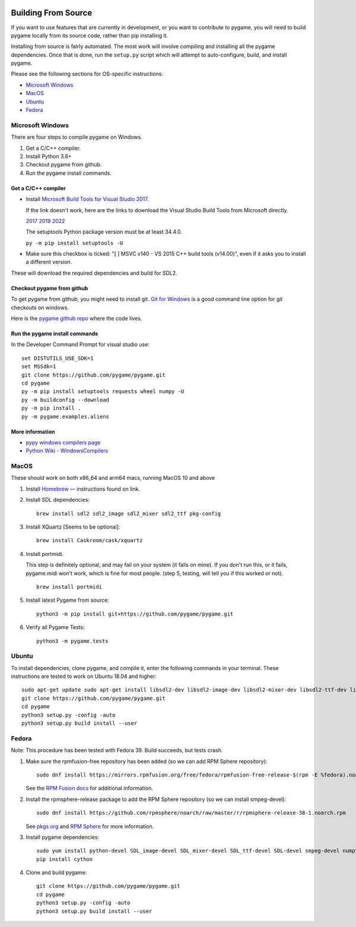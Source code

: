 .. image:: https://raw.githubusercontent.com/pygame/pygame/main/docs/reST/_static/pygame_logo.svg
  :alt: pygame
  :target: https://www.pygame.org/


|AppVeyorBuild| |PyPiVersion| |PyPiLicense|
|Python3| |GithubCommits| |BlackFormatBadge|

.. |AppVeyorBuild| image:: https://ci.appveyor.com/api/projects/status/x4074ybuobsh4myx?svg=true
   :target: https://ci.appveyor.com/project/pygame/pygame

.. |PyPiVersion| image:: https://img.shields.io/pypi/v/pygame.svg?v=1
   :target: https://pypi.python.org/pypi/pygame

.. |PyPiLicense| image:: https://img.shields.io/pypi/l/pygame.svg?v=1
   :target: https://pypi.python.org/pypi/pygame

.. |Python3| image:: https://img.shields.io/badge/python-3-blue.svg?v=1

.. |GithubCommits| image:: https://img.shields.io/github/commits-since/pygame/pygame/2.1.2.svg
   :target: https://github.com/pygame/pygame/compare/2.1.2...main

.. |BlackFormatBadge| image:: https://img.shields.io/badge/code%20style-black-000000.svg
    :target: https://github.com/psf/black

====================
Building From Source
====================

If you want to use features that are currently in development,
or you want to contribute to pygame, you will need to build pygame
locally from its source code, rather than pip installing it.

Installing from source is fairly automated. The most work will
involve compiling and installing all the pygame dependencies.  Once
that is done, run the ``setup.py`` script which will attempt to
auto-configure, build, and install pygame.

Please see the following sections for OS-specific instructions:

* `Microsoft Windows`_

* `MacOS`_

* `Ubuntu`_

* `Fedora`_
  
-----------------
Microsoft Windows
-----------------

There are four steps to compile pygame on Windows.

1. Get a C/C++ compiler.
2. Install Python 3.6+
3. Checkout pygame from github.
4. Run the pygame install commands.

Get a C/C++ compiler
====================

* Install `Microsoft Build Tools for Visual Studio 2017`_.

  If the link doesn't work, here are the links to download the Visual
  Studio Build Tools from Microsoft directly.

  `2017`_  `2019`_  `2022`_

  The setuptools Python package version must be at least 34.4.0.

  ``py -m pip install setuptools -U``

* Make sure this checkbox is ticked: "[ ] MSVC v140 - VS 2015 C++
  build tools (v14.00)", even if it asks you to install a different
  version.

These will download the required dependencies and build for SDL2.

.. _Microsoft Build Tools for Visual Studio 2017:
   https://www.visualstudio.com/downloads/#build-tools-for-visual-studio-2017
.. _2017: https://aka.ms/vs/15/release/vs_buildtools.exe
.. _2019: https://aka.ms/vs/16/release/vs_buildtools.exe
.. _2022: https://aka.ms/vs/17/release/vs_buildtools.exe

Checkout pygame from github
===========================

To get pygame from github, you might need to install git. `Git for Windows`_ is a
good command line option for git checkouts on
windows.

Here is the `pygame github repo`_ where the code lives.

.. _Git for Windows: https://gitforwindows.org/
.. _pygame github repo: https://github.com/pygame/pygame

Run the pygame install commands
===============================

In the Developer Command Prompt for visual studio use::

  set DISTUTILS_USE_SDK=1
  set MSSdk=1
  git clone https://github.com/pygame/pygame.git
  cd pygame
  py -m pip install setuptools requests wheel numpy -U
  py -m buildconfig --download
  py -m pip install .
  py -m pygame.examples.aliens

More information
================

* `pypy windows compilers page`_

* `Python Wiki - WindowsCompilers`_

.. _pypy windows compilers page:
   http://doc.pypy.org/en/latest/windows.html#
   installing-build-tools-for-visual-studio-2015-for-python-3
.. _Python Wiki - WindowsCompilers: https://wiki.python.org/moin/
   WindowsCompilers

-----
MacOS
-----

These should work on both x86_64 and arm64 macs, running MacOS 10 and above

1. Install `Homebrew`_ — instructions found on link.
2. Install SDL dependencies::
     
     brew install sdl2 sdl2_image sdl2_mixer sdl2_ttf pkg-config
     
3. Install XQuartz [Seems to be optional]::
     
     brew install Caskroom/cask/xquartz
     
4. Install portmidi.

   This step is definitely optional, and may fail on your system (it
   fails on mine). If you don't run this, or it fails, pygame.midi
   won't work, which is fine for most people. (step 5, testing, will
   tell you if this worked or not).

   ::
       
      brew install portmidi
       
5. Install latest Pygame from source::
     
     python3 -m pip install git+https://github.com/pygame/pygame.git
     
6. Verify all Pygame Tests::
     
     python3 -m pygame.tests

.. _Homebrew: https://brew.sh/
     
------
Ubuntu
------

To install dependencies, clone pygame, and compile it, enter the
following commands in your terminal. These instructions are tested to
work on Ubuntu 18.04 and higher::

  sudo apt-get update sudo apt-get install libsdl2-dev libsdl2-image-dev libsdl2-mixer-dev libsdl2-ttf-dev libfreetype6-dev libportmidi-dev libjpeg-dev python3-setuptools python3-dev python3-numpy
  git clone https://github.com/pygame/pygame.git
  cd pygame
  python3 setup.py -config -auto
  python3 setup.py build install --user

------
Fedora
------

Note: This procedure has been tested with Fedora 39. Build succeeds, but tests crash.

1. Make sure the rpmfusion-free repository has been added (so we can add RPM Sphere repository)::

     sudo dnf install https://mirrors.rpmfusion.org/free/fedora/rpmfusion-free-release-$(rpm -E %fedora).noarch.rpm

   See the `RPM Fusion docs`_ for additional information.

2. Install the rpmsphere-release package to add the RPM Sphere repository (so we can install smpeg-devel)::

     sudo dnf install https://github.com/rpmsphere/noarch/raw/master/r/rpmsphere-release-38-1.noarch.rpm

   See `pkgs.org`_ and `RPM Sphere`_ for more information.

3. Install pygame dependencies::

     sudo yum install python-devel SDL_image-devel SDL_mixer-devel SDL_ttf-devel SDL-devel smpeg-devel numpy subversion portmidi-devel gcc SDL2-devel dpkg-dev freetype-devel SDL2_ttf-devel SDL2_image-devel SDL2_mixer-devellibjpeg-turbo-devel
     pip install cython

4. Clone and build pygame::
     
     git clone https://github.com/pygame/pygame.git
     cd pygame
     python3 setup.py -config -auto
     python3 setup.py build install --user     

.. _RPM Fusion docs: https://rpmfusion.org/Configuration
.. _pkgs.org: https://pkgs.org/download/smpeg-devel
.. _RPM Sphere: https://rpmsphere.github.io/
